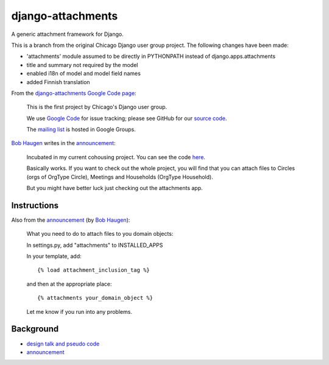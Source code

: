 ====================
 django-attachments
====================

A generic attachment framework for Django.

This is a branch from the original Chicago Django user group
project. The following changes have been made:

* 'attachments' module assumed to be directly in PYTHONPATH instead of
  django.apps.attachments
* title and summary not required by the model
* enabled i18n of model and model field names
* added Finnish translation

From the `django-attachments Google Code page
<http://code.google.com/p/django-attachments/>`_:

    This is the first project by Chicago's Django user group.

    We use `Google Code <http://code.google.com/>`_ for issue
    tracking; please see GitHub for our `source code
    <http://github.com/korpios/django-chicago/tree>`_.

    The `mailing list
    <http://groups.google.com/group/django-attachments>`_ is hosted in
    Google Groups.


`Bob Haugen`_ writes in the announcement_:

    Incubated in my current cohousing project.  You can see the code
    `here
    <http://code.google.com/p/pinax-cohousing/source/browse/#svn/trunk/cohousing/apps/attachments>`_.

    Basically works.  If you want to check out the whole project, you
    will find that you can attach files to Circles (orgs of OrgType
    Circle), Meetings and Households (OrgType Household).

    But you might have better luck just checking out the attachments
    app.

--------------
 Instructions
--------------

Also from the announcement_ (by `Bob Haugen`_):

    What you need to do to attach files to you domain objects:

    In settings.py, add "attachments" to INSTALLED_APPS

    In your template, add::

        {% load attachment_inclusion_tag %}

    and then at the appropriate place::

        {% attachments your_domain_object %}

    Let me know if you run into any problems.

------------
 Background
------------

* `design talk and pseudo code
  <http://groups.google.com/group/django-attachments/browse_thread/thread/02995c38911b2e23/443e457c7181e3ad#443e457c7181e3ad>`_
* announcement_

.. _announcement: http://groups.google.com/group/django-attachments/msg/e345520274612105
.. _`Bob Haugen`: http://code.google.com/u/bob.haugen/

